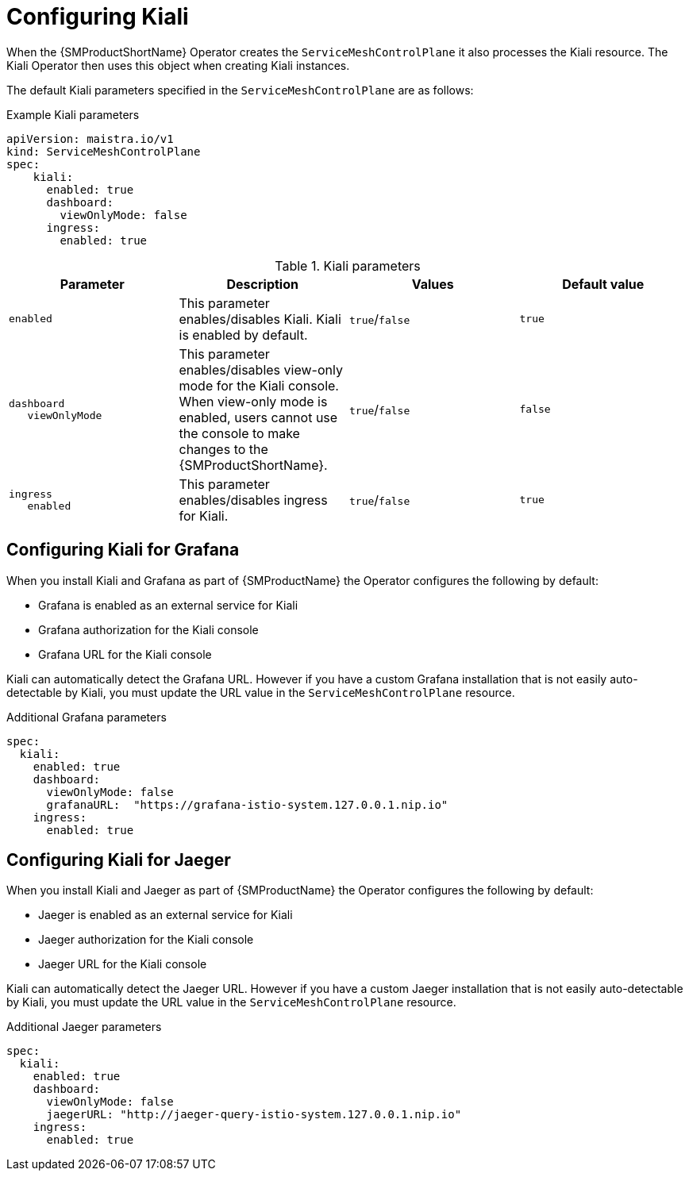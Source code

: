 // Module included in the following assemblies:
//
// * service_mesh/v1x/customizing-installation-ossm.adoc
// * service_mesh/v2x/customizing-installation-ossm.adoc
:_mod-docs-content-type: REFERENCE
[id="configuring-kiali_{context}"]
= Configuring Kiali

When the {SMProductShortName} Operator creates the `ServiceMeshControlPlane` it also processes the Kiali resource. The Kiali Operator then uses this object when creating Kiali instances.

The default Kiali parameters specified in the `ServiceMeshControlPlane` are as follows:

.Example Kiali parameters
[source,yaml]
----
apiVersion: maistra.io/v1
kind: ServiceMeshControlPlane
spec:
    kiali:
      enabled: true
      dashboard:
        viewOnlyMode: false
      ingress:
        enabled: true
----

.Kiali parameters
[options="header"]
[cols="l, a, a, a"]
|===
|Parameter |Description |Values |Default value

|enabled
|This parameter enables/disables Kiali. Kiali is enabled by default.
|`true`/`false`
|`true`

|dashboard
   viewOnlyMode
|This parameter enables/disables view-only mode for the Kiali console.  When view-only mode is enabled, users cannot use the console to make changes to the {SMProductShortName}.
|`true`/`false`
|`false`

|ingress
   enabled
|This parameter enables/disables ingress for Kiali.
|`true`/`false`
|`true`
|===

[id="configuring-kiali-grafana_{context}"]
== Configuring Kiali for Grafana

When you install Kiali and Grafana as part of {SMProductName} the Operator configures the following by default:

* Grafana is enabled as an external service for Kiali
* Grafana authorization for the Kiali console
* Grafana URL for the Kiali console

Kiali can automatically detect the Grafana URL. However if you have a custom Grafana installation that is not easily auto-detectable by Kiali, you must update the URL value in the `ServiceMeshControlPlane` resource.

.Additional Grafana parameters
[source,yaml]
----
spec:
  kiali:
    enabled: true
    dashboard:
      viewOnlyMode: false
      grafanaURL:  "https://grafana-istio-system.127.0.0.1.nip.io"
    ingress:
      enabled: true
----

[id="configuring-kiali-jaeger_{context}"]
== Configuring Kiali for Jaeger

When you install Kiali and Jaeger as part of {SMProductName} the Operator configures the following by default:

* Jaeger is enabled as an external service for Kiali
* Jaeger authorization for the Kiali console
* Jaeger URL for the Kiali console

Kiali can automatically detect the Jaeger URL. However if you have a custom Jaeger installation that is not easily auto-detectable by Kiali, you must update the URL value in the `ServiceMeshControlPlane` resource.

.Additional Jaeger parameters
[source,yaml]
----
spec:
  kiali:
    enabled: true
    dashboard:
      viewOnlyMode: false
      jaegerURL: "http://jaeger-query-istio-system.127.0.0.1.nip.io"
    ingress:
      enabled: true
----